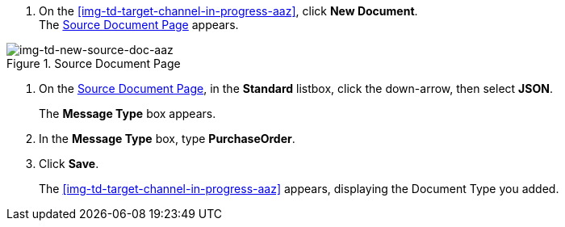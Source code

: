 
// To Create the Source Document Type for the Target Channel

. On the <<img-td-target-channel-in-progress-aaz>>, click *New Document*. +
The <<img-td-new-source-doc-aaz>> appears.

[[img-td-new-source-doc-aaz]]

image::yc/td-new-source-doc-aaz.png[img-td-new-source-doc-aaz, title="Source Document Page"]

[start-2]

. On the <<img-td-new-source-doc-aaz>>, in the *Standard* listbox, click the down-arrow, then select *JSON*.
+
The *Message Type* box appears.
. In the *Message Type* box, type *PurchaseOrder*.
. Click *Save*.
+
The <<img-td-target-channel-in-progress-aaz>> appears, displaying the Document Type you added.